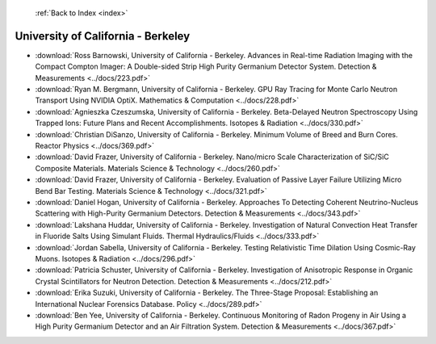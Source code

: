 :ref:`Back to Index <index>`

University of California - Berkeley
-----------------------------------

* :download:`Ross Barnowski, University of California - Berkeley. Advances in Real-time Radiation Imaging with the Compact Compton Imager: A Double-sided Strip High Purity Germanium Detector System. Detection & Measurements <../docs/223.pdf>`
* :download:`Ryan M. Bergmann, University of California - Berkeley. GPU Ray Tracing for Monte Carlo Neutron Transport Using NVIDIA OptiX. Mathematics & Computation <../docs/228.pdf>`
* :download:`Agnieszka Czeszumska, University of California - Berkeley. Beta-Delayed Neutron Spectroscopy Using Trapped Ions: Future Plans and Recent Accomplishments. Isotopes & Radiation <../docs/330.pdf>`
* :download:`Christian DiSanzo, University of California - Berkeley. Minimum Volume of Breed and Burn Cores. Reactor Physics <../docs/369.pdf>`
* :download:`David Frazer, University of California - Berkeley. Nano/micro Scale Characterization of SiC/SiC Composite Materials. Materials Science & Technology <../docs/260.pdf>`
* :download:`David Frazer, University of California - Berkeley. Evaluation of Passive Layer Failure Utilizing Micro Bend Bar Testing. Materials Science & Technology <../docs/321.pdf>`
* :download:`Daniel Hogan, University of California - Berkeley. Approaches To Detecting Coherent Neutrino-Nucleus Scattering with High-Purity Germanium Detectors. Detection & Measurements <../docs/343.pdf>`
* :download:`Lakshana Huddar, University of California - Berkeley. Investigation of Natural Convection Heat Transfer in Fluoride Salts Using Simulant Fluids. Thermal Hydraulics/Fluids <../docs/333.pdf>`
* :download:`Jordan Sabella, University of California - Berkeley. Testing Relativistic Time Dilation Using Cosmic-Ray Muons. Isotopes & Radiation <../docs/296.pdf>`
* :download:`Patricia Schuster, University of California - Berkeley. Investigation of Anisotropic Response in Organic Crystal Scintillators for Neutron Detection. Detection & Measurements <../docs/212.pdf>`
* :download:`Erika Suzuki, University of California - Berkeley. The Three-Stage Proposal: Establishing an International Nuclear Forensics Database. Policy <../docs/289.pdf>`
* :download:`Ben Yee, University of California - Berkeley. Continuous Monitoring of Radon Progeny in Air Using a High Purity Germanium Detector and an Air Filtration System. Detection & Measurements <../docs/367.pdf>`
